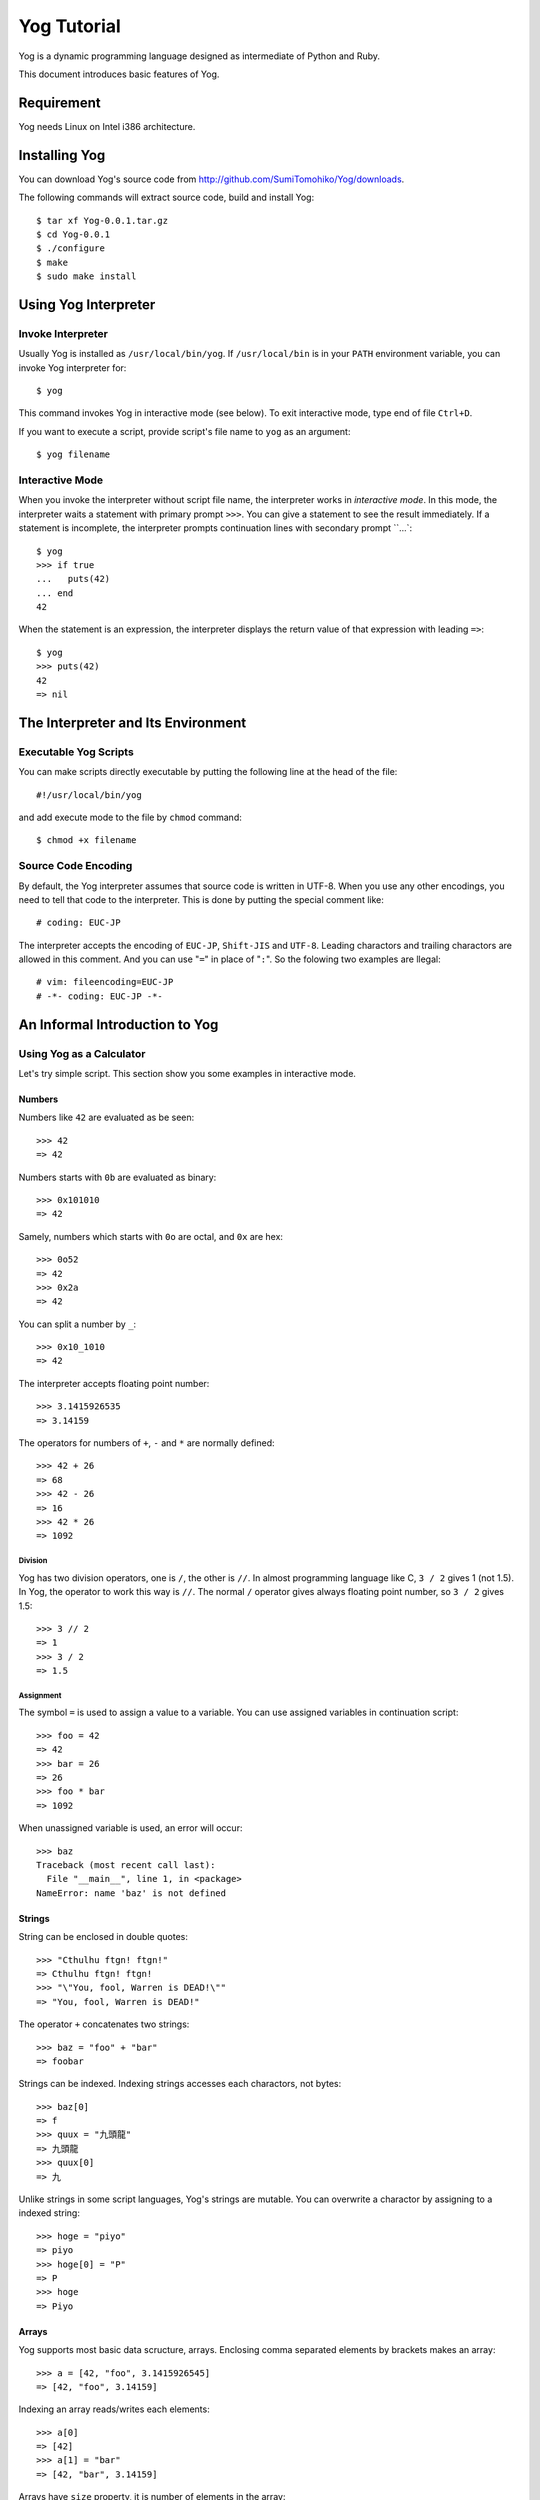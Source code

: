 ############
Yog Tutorial
############

Yog is a dynamic programming language designed as intermediate of Python and Ruby.

This document introduces basic features of Yog.

***********
Requirement
***********

Yog needs Linux on Intel i386 architecture.

**************
Installing Yog
**************

You can download Yog's source code from http://github.com/SumiTomohiko/Yog/downloads.

The following commands will extract source code, build and install Yog::

  $ tar xf Yog-0.0.1.tar.gz
  $ cd Yog-0.0.1
  $ ./configure
  $ make
  $ sudo make install

*********************
Using Yog Interpreter
*********************

Invoke Interpreter
==================

Usually Yog is installed as ``/usr/local/bin/yog``.
If ``/usr/local/bin`` is in your ``PATH`` environment variable, you can invoke Yog interpreter for::

  $ yog

This command invokes Yog in interactive mode (see below).
To exit interactive mode, type end of file ``Ctrl+D``.

If you want to execute a script, provide script's file name to ``yog`` as an argument::

  $ yog filename

Interactive Mode
================

When you invoke the interpreter without script file name, the interpreter works in *interactive mode*.
In this mode, the interpreter waits a statement with primary prompt ``>>>``.
You can give a statement to see the result immediately.
If a statement is incomplete, the interpreter prompts continuation lines with secondary prompt ``...`::

  $ yog
  >>> if true
  ...   puts(42)
  ... end
  42

When the statement is an expression, the interpreter displays the return value of that expression with leading ``=>``::

  $ yog
  >>> puts(42)
  42
  => nil

***********************************
The Interpreter and Its Environment
***********************************

Executable Yog Scripts
======================

You can make scripts directly executable by putting the following line at the head of the file::

  #!/usr/local/bin/yog

and add execute mode to the file by ``chmod`` command::

  $ chmod +x filename

Source Code Encoding
====================

By default, the Yog interpreter assumes that source code is written in UTF-8.
When you use any other encodings, you need to tell that code to the interpreter.
This is done by putting the special comment like::

  # coding: EUC-JP

The interpreter accepts the encoding of ``EUC-JP``, ``Shift-JIS`` and ``UTF-8``.
Leading charactors and trailing charactors are allowed in this comment.
And you can use "``=``" in place of "``:``".
So the folowing two examples are llegal::

  # vim: fileencoding=EUC-JP
  # -*- coding: EUC-JP -*-

*******************************
An Informal Introduction to Yog
*******************************

Using Yog as a Calculator
=========================

Let's try simple script.
This section show you some examples in interactive mode.

Numbers
-------

Numbers like ``42`` are evaluated as be seen::

  >>> 42
  => 42

Numbers starts with ``0b`` are evaluated as binary::

  >>> 0x101010
  => 42

Samely, numbers which starts with ``0o`` are octal, and ``0x`` are hex::

  >>> 0o52
  => 42
  >>> 0x2a
  => 42

You can split a number by ``_``::

  >>> 0x10_1010
  => 42

The interpreter accepts floating point number::

  >>> 3.1415926535
  => 3.14159

The operators for numbers of ``+``, ``-`` and ``*`` are normally defined::

  >>> 42 + 26
  => 68
  >>> 42 - 26
  => 16
  >>> 42 * 26
  => 1092

Division
~~~~~~~~

Yog has two division operators, one is ``/``, the other is ``//``.
In almost programming language like C, ``3 / 2`` gives 1 (not 1.5).
In Yog, the operator to work this way is ``//``.
The normal ``/`` operator gives always floating point number, so ``3 / 2`` gives 1.5::

  >>> 3 // 2
  => 1
  >>> 3 / 2
  => 1.5

Assignment
~~~~~~~~~~

The symbol ``=`` is used to assign a value to a variable.
You can use assigned variables in continuation script::

  >>> foo = 42
  => 42
  >>> bar = 26
  => 26
  >>> foo * bar
  => 1092

When unassigned variable is used, an error will occur::

  >>> baz
  Traceback (most recent call last):
    File "__main__", line 1, in <package>
  NameError: name 'baz' is not defined

Strings
-------

String can be enclosed in double quotes::

  >>> "Cthulhu ftgn! ftgn!"
  => Cthulhu ftgn! ftgn!
  >>> "\"You, fool, Warren is DEAD!\""
  => "You, fool, Warren is DEAD!"

The operator ``+`` concatenates two strings::

  >>> baz = "foo" + "bar"
  => foobar

Strings can be indexed.
Indexing strings accesses each charactors, not bytes::

  >>> baz[0]
  => f
  >>> quux = "九頭龍"
  => 九頭龍
  >>> quux[0]
  => 九

Unlike strings in some script languages, Yog's strings are mutable.
You can overwrite a charactor by assigning to a indexed string::

  >>> hoge = "piyo"
  => piyo
  >>> hoge[0] = "P"
  => P
  >>> hoge
  => Piyo

Arrays
------

Yog supports most basic data scructure, arrays.
Enclosing comma separated elements by brackets makes an array::

  >>> a = [42, "foo", 3.1415926545]
  => [42, "foo", 3.14159]

Indexing an array reads/writes each elements::

  >>> a[0]
  => [42]
  >>> a[1] = "bar"
  => [42, "bar", 3.14159]

Arrays have ``size`` property, it is number of elements in the array::

  >>> a.size
  => 3

Like strings, arrays can be concatenated by the operator ``+``::

  >>> b = [26, "baz"]
  => [26, "baz"]
  >>> c = a + b
  => [42, "bar", 3.14159, 26, "baz"]

You can remove/append the last element of arrays by ``pop``/``push`` method::

  >>> c.pop()
  => baz
  >>> c.push("quux")
  => [42, "bar", 3.14159, 26, "quux"]

First Steps Towrards Programming
================================

.. TODO

***********************
More Control Flow Tools
***********************

``if`` Statements
=================

no ``for`` Statements
=====================

``break`` and ``next`` Statements
=================================

Defining Functions
==================

More on Defining Functions
==========================

Keyword Arguments
=================

Arbitrary Argument Arrays
=========================

Unpacking Argument Arrays
=========================

***************
Data Structures
***************

More on Arrays
==============

Using Arrays as Stacks
======================

Using Arrays as Queues
======================

Sets
====

Dictionaries
============

********
Packages
********

More on Packages
================

Executing packages as scripts
-----------------------------

The Package Search Path
-----------------------

Package Hierarchy
=================

****************
Input and Output
****************

Reading and Writing Files
=========================

Methods of File Objects
=======================

*********************
Errors and Exceptions
*********************

Syntax Errors
=============

Exceptions
==========

Handling Exceptions
===================

Raising Exceptions
==================

User-defined Exceptions
=======================

Defining Clean-up Actions
=========================

*******
Classes
*******

A First Look at Classes
=======================

Class Definition Syntax
-----------------------

Class Objects
-------------

Instance Objects
----------------

Method Objects
--------------

Inheritance
===========

Mix-in
======

.. vim: tabstop=2 shiftwidth=2 expandtab softtabstop=2
